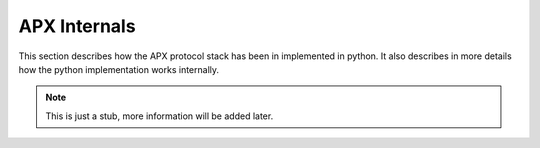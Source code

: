 .. _internals:

APX Internals
=============

This section describes how the APX protocol stack has been in implemented in python.
It also describes in more details how the python implementation works internally.



.. note::

   This is just a stub, more information will be added later.

